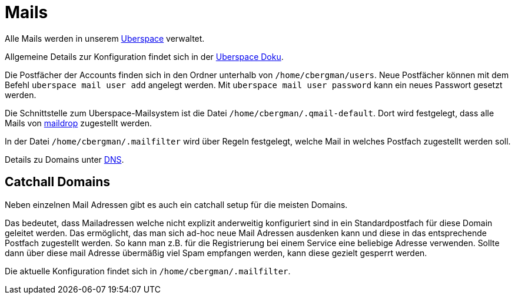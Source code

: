 = Mails
:page-aliases: it::services/mails.adoc

Alle Mails werden in unserem xref:uberspace.adoc[Uberspace] verwaltet.

Allgemeine Details zur Konfiguration findet sich in der link:https://manual.uberspace.de/mail-access/[Uberspace Doku].

Die Postfächer der Accounts finden sich in den Ordner unterhalb von `/home/cbergman/users`. Neue Postfächer können mit dem Befehl `uberspace mail user add` angelegt werden. Mit `uberspace mail user password` kann ein neues Passwort gesetzt werden.

Die Schnittstelle zum Uberspace-Mailsystem ist die Datei `/home/cbergman/.qmail-default`. Dort wird festgelegt, dass alle Mails von link:https://manpages.debian.org/bookworm/maildrop/maildrop.1.en.html[maildrop] zugestellt werden.

In der Datei `/home/cbergman/.mailfilter` wird über Regeln festgelegt, welche Mail in welches Postfach zugestellt werden soll.

Details zu Domains unter xref:services/dns.adoc[DNS].

== Catchall Domains

Neben einzelnen Mail Adressen gibt es auch ein catchall setup für die meisten Domains.

Das bedeutet, dass Mailadressen welche nicht explizit anderweitig konfiguriert sind in ein Standardpostfach für diese Domain geleitet werden. Das ermöglicht, das man sich ad-hoc neue Mail Adressen ausdenken kann und diese in das entsprechende Postfach zugestellt werden. So kann man z.B. für die Registrierung bei einem Service eine beliebige Adresse verwenden. Sollte dann über diese mail Adresse übermäßig viel Spam empfangen werden, kann diese gezielt gesperrt werden.

Die aktuelle Konfiguration findet sich in `/home/cbergman/.mailfilter`.

